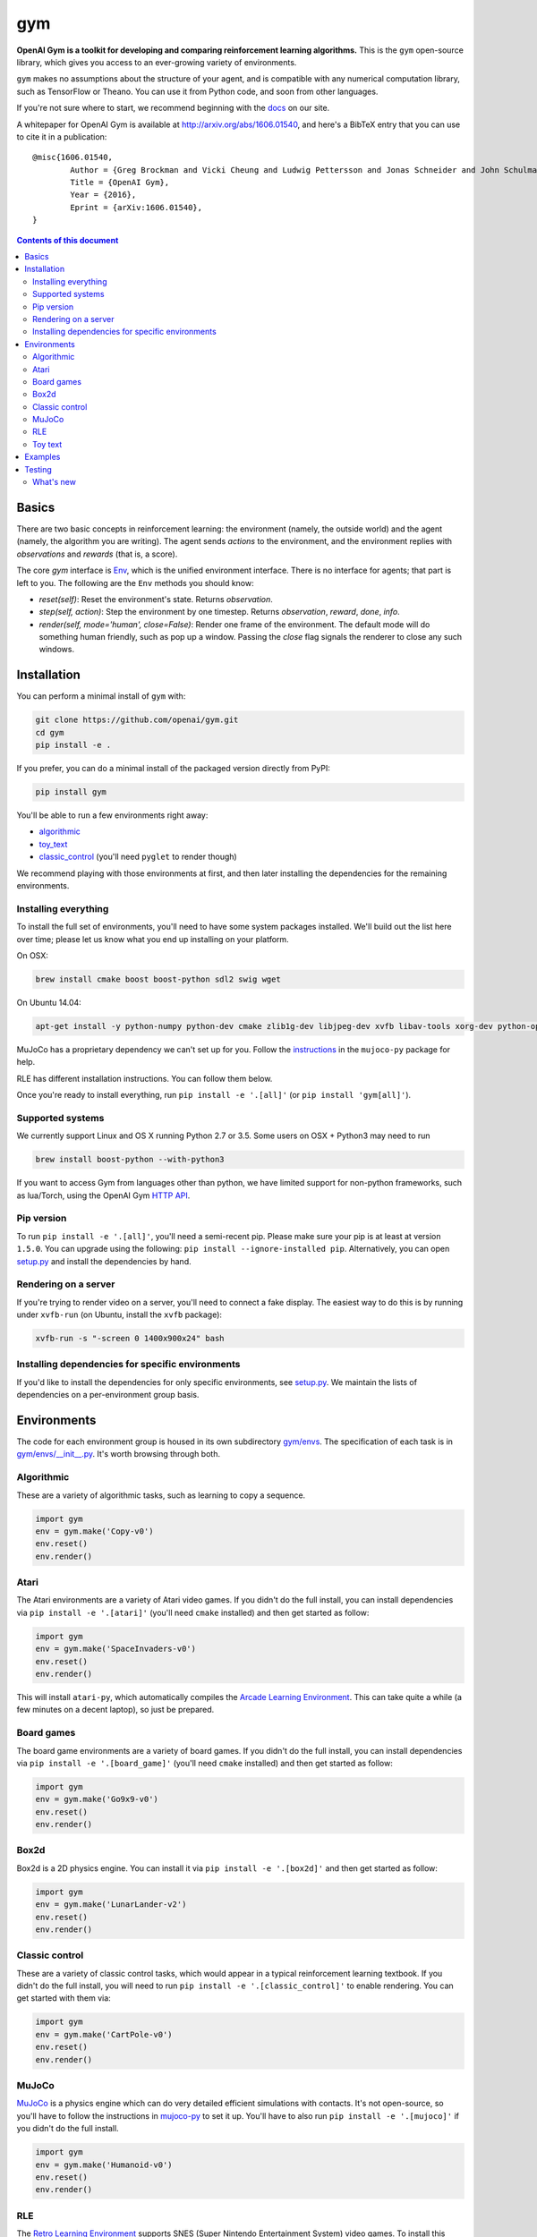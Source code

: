 gym
******

.. image:: https://travis-ci.org/openai/gym.svg?branch=master
    :target: https://travis-ci.org/openai/gym

**OpenAI Gym is a toolkit for developing and comparing reinforcement learning algorithms.** This is the ``gym`` open-source library, which gives you access to an ever-growing variety of environments.

``gym`` makes no assumptions about the structure of your agent, and is compatible with any numerical computation library, such as TensorFlow or Theano. You can use it from Python code, and soon from other languages.

If you're not sure where to start, we recommend beginning with the
`docs <https://gym.openai.com/docs>`_ on our site.

A whitepaper for OpenAI Gym is available at http://arxiv.org/abs/1606.01540, and here's a BibTeX entry that you can use to cite it in a publication::

	@misc{1606.01540,
		Author = {Greg Brockman and Vicki Cheung and Ludwig Pettersson and Jonas Schneider and John Schulman and Jie Tang and Wojciech Zaremba},
		Title = {OpenAI Gym},
		Year = {2016},
		Eprint = {arXiv:1606.01540},
	}

.. contents:: **Contents of this document**
   :depth: 2

Basics
======

There are two basic concepts in reinforcement learning: the
environment (namely, the outside world) and the agent (namely, the
algorithm you are writing). The agent sends `actions` to the
environment, and the environment replies with `observations` and
`rewards` (that is, a score).

The core `gym` interface is `Env
<https://github.com/openai/gym/blob/master/gym/core.py>`_, which is
the unified environment interface. There is no interface for agents;
that part is left to you. The following are the ``Env`` methods you
should know:

- `reset(self)`: Reset the environment's state. Returns `observation`.
- `step(self, action)`: Step the environment by one timestep. Returns `observation`, `reward`, `done`, `info`.
- `render(self, mode='human', close=False)`: Render one frame of the environment. The default mode will do something human friendly, such as pop up a window. Passing the `close` flag signals the renderer to close any such windows.

Installation
============

You can perform a minimal install of ``gym`` with:

.. code:: shell

	  git clone https://github.com/openai/gym.git
	  cd gym
	  pip install -e .

If you prefer, you can do a minimal install of the packaged version directly from PyPI:

.. code:: shell

	  pip install gym

You'll be able to run a few environments right away:

- `algorithmic <https://gym.openai.com/envs#algorithmic>`_
- `toy_text <https://gym.openai.com/envs#toy_text>`_
- `classic_control <https://gym.openai.com/envs#classic_control>`_ (you'll need ``pyglet`` to render though)

We recommend playing with those environments at first, and then later
installing the dependencies for the remaining environments.

Installing everything
---------------------

To install the full set of environments, you'll need to have some system
packages installed. We'll build out the list here over time; please let us know
what you end up installing on your platform.

On OSX:

.. code:: shell

	  brew install cmake boost boost-python sdl2 swig wget

On Ubuntu 14.04:

.. code:: shell

	  apt-get install -y python-numpy python-dev cmake zlib1g-dev libjpeg-dev xvfb libav-tools xorg-dev python-opengl libboost-all-dev libsdl2-dev swig

MuJoCo has a proprietary dependency we can't set up for you. Follow
the
`instructions <https://github.com/openai/mujoco-py#obtaining-the-binaries-and-license-key>`_
in the ``mujoco-py`` package for help.

RLE has different installation instructions. You can follow them below.

Once you're ready to install everything, run ``pip install -e '.[all]'`` (or ``pip install 'gym[all]'``).

Supported systems
-----------------

We currently support Linux and OS X running Python 2.7 or 3.5. Some users on OSX + Python3 may need to run

.. code:: shell

	  brew install boost-python --with-python3

If you want to access Gym from languages other than python, we have limited support for non-python
frameworks, such as lua/Torch, using the OpenAI Gym `HTTP API <https://github.com/openai/gym-http-api>`_.

Pip version
-----------

To run ``pip install -e '.[all]'``, you'll need a semi-recent pip.
Please make sure your pip is at least at version ``1.5.0``. You can
upgrade using the following: ``pip install --ignore-installed
pip``. Alternatively, you can open `setup.py
<https://github.com/openai/gym/blob/master/setup.py>`_ and
install the dependencies by hand.

Rendering on a server
---------------------

If you're trying to render video on a server, you'll need to connect a
fake display. The easiest way to do this is by running under
``xvfb-run`` (on Ubuntu, install the ``xvfb`` package):

.. code:: shell

     xvfb-run -s "-screen 0 1400x900x24" bash

Installing dependencies for specific environments
-------------------------------------------------

If you'd like to install the dependencies for only specific
environments, see `setup.py
<https://github.com/openai/gym/blob/master/setup.py>`_. We
maintain the lists of dependencies on a per-environment group basis.

Environments
============

The code for each environment group is housed in its own subdirectory
`gym/envs
<https://github.com/openai/gym/blob/master/gym/envs>`_. The
specification of each task is in `gym/envs/__init__.py
<https://github.com/openai/gym/blob/master/gym/envs/__init__.py>`_. It's
worth browsing through both.

Algorithmic
-----------

These are a variety of algorithmic tasks, such as learning to copy a
sequence.

.. code:: python

	  import gym
	  env = gym.make('Copy-v0')
	  env.reset()
	  env.render()

Atari
-----

The Atari environments are a variety of Atari video games. If you didn't do the full install, you can install dependencies via ``pip install -e '.[atari]'`` (you'll need ``cmake`` installed) and then get started as follow:

.. code:: python

	  import gym
	  env = gym.make('SpaceInvaders-v0')
	  env.reset()
	  env.render()

This will install ``atari-py``, which automatically compiles the `Arcade Learning Environment <http://www.arcadelearningenvironment.org/>`_. This can take quite a while (a few minutes on a decent laptop), so just be prepared.

Board games
-----------

The board game environments are a variety of board games. If you didn't do the full install, you can install dependencies via ``pip install -e '.[board_game]'`` (you'll need ``cmake`` installed) and then get started as follow:

.. code:: python

	  import gym
	  env = gym.make('Go9x9-v0')
	  env.reset()
	  env.render()

Box2d
-----------

Box2d is a 2D physics engine. You can install it via  ``pip install -e '.[box2d]'`` and then get started as follow:

.. code:: python

	  import gym
	  env = gym.make('LunarLander-v2')
	  env.reset()
	  env.render()

Classic control
---------------

These are a variety of classic control tasks, which would appear in a typical reinforcement learning textbook. If you didn't do the full install, you will need to run ``pip install -e '.[classic_control]'`` to enable rendering. You can get started with them via:

.. code:: python

	  import gym
	  env = gym.make('CartPole-v0')
	  env.reset()
	  env.render()

MuJoCo
------

`MuJoCo <http://www.mujoco.org/>`_ is a physics engine which can do
very detailed efficient simulations with contacts. It's not
open-source, so you'll have to follow the instructions in `mujoco-py
<https://github.com/openai/mujoco-py#obtaining-the-binaries-and-license-key>`_
to set it up. You'll have to also run ``pip install -e '.[mujoco]'`` if you didn't do the full install.

.. code:: python

	  import gym
	  env = gym.make('Humanoid-v0')
	  env.reset()
	  env.render()
	  
RLE
-----

The `Retro Learning Environment <https://github.com/nadavbh12/Retro-Learning-Environment>`_ supports SNES (Super Nintendo Entertainment System) video games.
To install this environment, visit RLE's `github page <https://github.com/nadavbh12/Retro-Learning-Environment>`_ and follow the instructions for installing with pip.
After installation, copy (or link) snes9x2010_libretro.so to gym/envs/rle/cores dir.
Roms for the available games need to put in the gym/envs/rle/roms dir with lowercase separated names (e.g. mortal_kombat.sfc).

.. code:: python

	  import gym
	  env = gym.make('MortalKombat-v0')
	  env.reset()
	  env.render()
	  
Toy text
--------

Toy environments which are text-based. There's no extra dependency to install, so to get started, you can just do:

.. code:: python

	  import gym
	  env = gym.make('FrozenLake-v0')
	  env.reset()
	  env.render()


Examples
========

See the ``examples`` directory.

- Run `examples/agents/random_agent.py <https://github.com/openai/gym/blob/master/examples/agents/random_agent.py>`_ to run an simple random agent and upload the results to the scoreboard.
- Run `examples/agents/cem.py <https://github.com/openai/gym/blob/master/examples/agents/cem.py>`_ to run an actual learning agent (using the cross-entropy method) and upload the results to the scoreboard.
- Run `examples/scripts/list_envs <https://github.com/openai/gym/blob/master/examples/scripts/list_envs>`_ to generate a list of all environments. (You see also just `browse <https://gym.openai.com/docs>`_ the list on our site.
  - Run `examples/scripts/upload <https://github.com/openai/gym/blob/master/examples/scripts/upload>`_ to upload the recorded output from ``random_agent.py`` or ``cem.py``. Make sure to obtain an `API key <https://gym.openai.com/settings/profile>`_.

Testing
=======

We are using `nose2 <https://github.com/nose-devs/nose2>`_ for tests. You can run them via:

.. code:: shell

	  nose2

You can also run tests in a specific directory by using the ``-s`` option, or by passing in the specific name of the test. See the `nose2 docs <http://nose2.readthedocs.org/en/latest/usage.html#naming-tests>`_ for more details.

What's new
----------

- 2016-12-27: BACKWARDS INCOMPATIBILITY: The gym monitor is now a
  wrapper. Rather than starting monitoring as
  `env.monitor.start(directory)`, envs are now wrapped as follows:
  `env = wrappers.Monitor(env, directory)`. This change is on master
  and will be released with 0.7.0.
- 2016-11-1: Several experimental changes to how a running monitor interacts
  with environments. The monitor will now raise an error if reset() is called
  when the env has not returned done=True. The monitor will only record complete
  episodes where done=True. Finally, the monitor no longer calls seed() on the
  underlying env, nor does it record or upload seed information.
- 2016-10-31: We're experimentally expanding the environment ID format
  to include an optional username.
- 2016-09-21: Switch the Gym automated logger setup to configure the
  root logger rather than just the 'gym' logger.
- 2016-08-17: Calling `close` on an env will also close the monitor
  and any rendering windows.
- 2016-08-17: The monitor will no longer write manifest files in
  real-time, unless `write_upon_reset=True` is passed.
- 2016-05-28: For controlled reproducibility, envs now support seeding
  (cf #91 and #135). The monitor records which seeds are used. We will
  soon add seed information to the display on the scoreboard.
